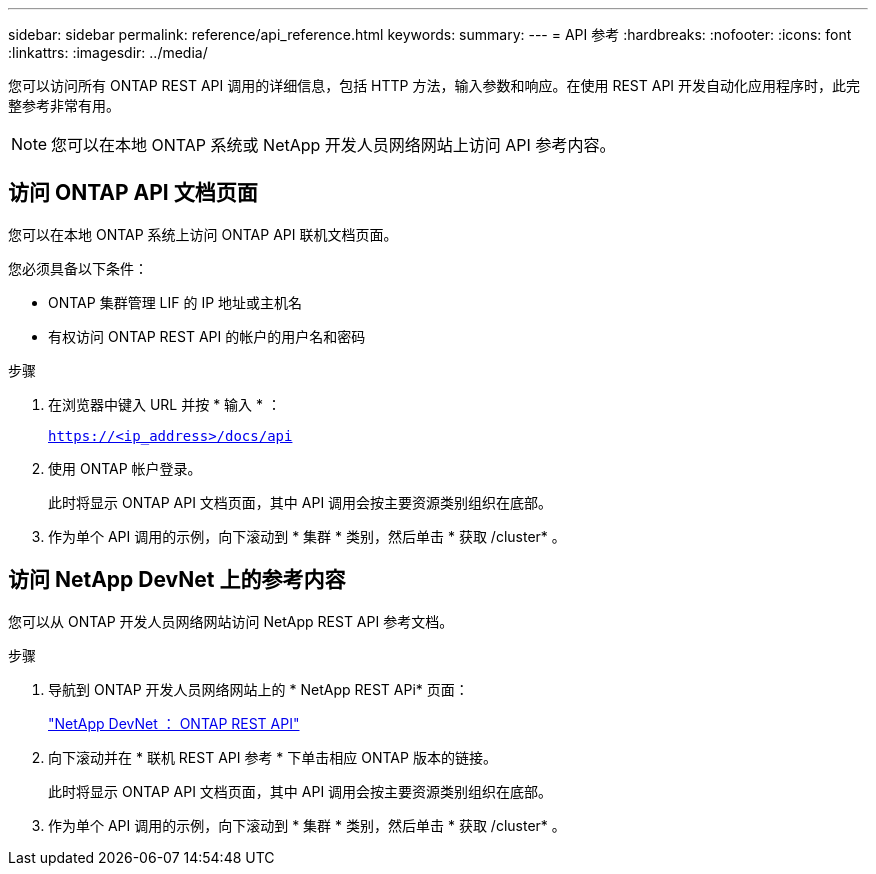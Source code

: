 ---
sidebar: sidebar 
permalink: reference/api_reference.html 
keywords:  
summary:  
---
= API 参考
:hardbreaks:
:nofooter: 
:icons: font
:linkattrs: 
:imagesdir: ../media/


[role="lead"]
您可以访问所有 ONTAP REST API 调用的详细信息，包括 HTTP 方法，输入参数和响应。在使用 REST API 开发自动化应用程序时，此完整参考非常有用。


NOTE: 您可以在本地 ONTAP 系统或 NetApp 开发人员网络网站上访问 API 参考内容。



== 访问 ONTAP API 文档页面

[role="lead"]
您可以在本地 ONTAP 系统上访问 ONTAP API 联机文档页面。

您必须具备以下条件：

* ONTAP 集群管理 LIF 的 IP 地址或主机名
* 有权访问 ONTAP REST API 的帐户的用户名和密码


.步骤
. 在浏览器中键入 URL 并按 * 输入 * ：
+
`https://<ip_address>/docs/api`

. 使用 ONTAP 帐户登录。
+
此时将显示 ONTAP API 文档页面，其中 API 调用会按主要资源类别组织在底部。

. 作为单个 API 调用的示例，向下滚动到 * 集群 * 类别，然后单击 * 获取 /cluster* 。




== 访问 NetApp DevNet 上的参考内容

[role="lead"]
您可以从 ONTAP 开发人员网络网站访问 NetApp REST API 参考文档。

.步骤
. 导航到 ONTAP 开发人员网络网站上的 * NetApp REST APi* 页面：
+
https://devnet.netapp.com/restapi.php["NetApp DevNet ： ONTAP REST API"^]

. 向下滚动并在 * 联机 REST API 参考 * 下单击相应 ONTAP 版本的链接。
+
此时将显示 ONTAP API 文档页面，其中 API 调用会按主要资源类别组织在底部。

. 作为单个 API 调用的示例，向下滚动到 * 集群 * 类别，然后单击 * 获取 /cluster* 。

